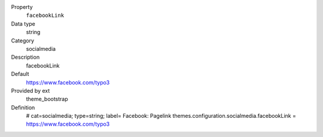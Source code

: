 .. ..................................
.. container:: table-row dl-horizontal panel panel-default constants theme_bootstrap cat_theme

	Property
		``facebookLink``

	Data type
		string

	Category
		socialmedia

	Description
		facebookLink

	Default
		https://www.facebook.com/typo3

	Provided by ext
		theme_bootstrap

	Definition
		# cat=socialmedia; type=string; label= Facebook: Pagelink
		themes.configuration.socialmedia.facebookLink = https://www.facebook.com/typo3